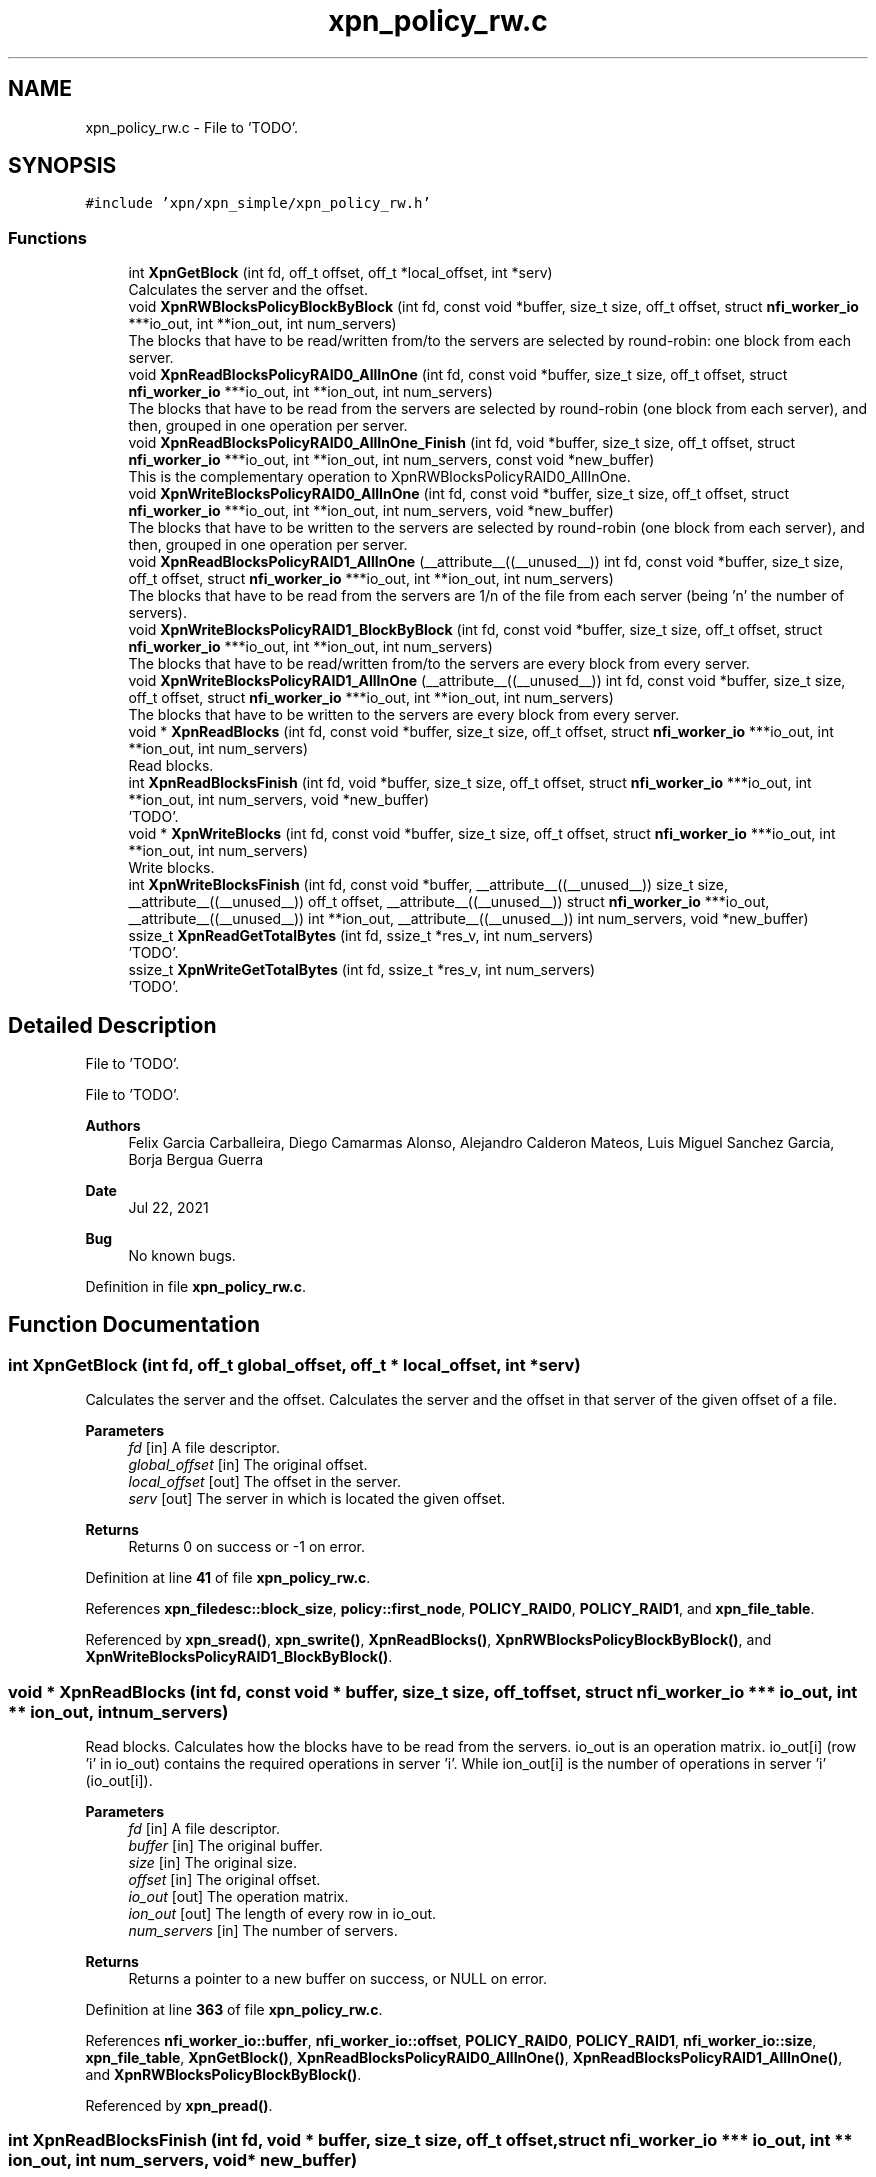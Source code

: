 .TH "xpn_policy_rw.c" 3 "Wed May 24 2023" "Version Expand version 1.0r5" "Expand" \" -*- nroff -*-
.ad l
.nh
.SH NAME
xpn_policy_rw.c \- File to 'TODO'\&.  

.SH SYNOPSIS
.br
.PP
\fC#include 'xpn/xpn_simple/xpn_policy_rw\&.h'\fP
.br

.SS "Functions"

.in +1c
.ti -1c
.RI "int \fBXpnGetBlock\fP (int fd, off_t offset, off_t *local_offset, int *serv)"
.br
.RI "Calculates the server and the offset\&. "
.ti -1c
.RI "void \fBXpnRWBlocksPolicyBlockByBlock\fP (int fd, const void *buffer, size_t size, off_t offset, struct \fBnfi_worker_io\fP ***io_out, int **ion_out, int num_servers)"
.br
.RI "The blocks that have to be read/written from/to the servers are selected by round-robin: one block from each server\&. "
.ti -1c
.RI "void \fBXpnReadBlocksPolicyRAID0_AllInOne\fP (int fd, const void *buffer, size_t size, off_t offset, struct \fBnfi_worker_io\fP ***io_out, int **ion_out, int num_servers)"
.br
.RI "The blocks that have to be read from the servers are selected by round-robin (one block from each server), and then, grouped in one operation per server\&. "
.ti -1c
.RI "void \fBXpnReadBlocksPolicyRAID0_AllInOne_Finish\fP (int fd, void *buffer, size_t size, off_t offset, struct \fBnfi_worker_io\fP ***io_out, int **ion_out, int num_servers, const void *new_buffer)"
.br
.RI "This is the complementary operation to XpnRWBlocksPolicyRAID0_AllInOne\&. "
.ti -1c
.RI "void \fBXpnWriteBlocksPolicyRAID0_AllInOne\fP (int fd, const void *buffer, size_t size, off_t offset, struct \fBnfi_worker_io\fP ***io_out, int **ion_out, int num_servers, void *new_buffer)"
.br
.RI "The blocks that have to be written to the servers are selected by round-robin (one block from each server), and then, grouped in one operation per server\&. "
.ti -1c
.RI "void \fBXpnReadBlocksPolicyRAID1_AllInOne\fP (__attribute__((__unused__)) int fd, const void *buffer, size_t size, off_t offset, struct \fBnfi_worker_io\fP ***io_out, int **ion_out, int num_servers)"
.br
.RI "The blocks that have to be read from the servers are 1/n of the file from each server (being 'n' the number of servers)\&. "
.ti -1c
.RI "void \fBXpnWriteBlocksPolicyRAID1_BlockByBlock\fP (int fd, const void *buffer, size_t size, off_t offset, struct \fBnfi_worker_io\fP ***io_out, int **ion_out, int num_servers)"
.br
.RI "The blocks that have to be read/written from/to the servers are every block from every server\&. "
.ti -1c
.RI "void \fBXpnWriteBlocksPolicyRAID1_AllInOne\fP (__attribute__((__unused__)) int fd, const void *buffer, size_t size, off_t offset, struct \fBnfi_worker_io\fP ***io_out, int **ion_out, int num_servers)"
.br
.RI "The blocks that have to be written to the servers are every block from every server\&. "
.ti -1c
.RI "void * \fBXpnReadBlocks\fP (int fd, const void *buffer, size_t size, off_t offset, struct \fBnfi_worker_io\fP ***io_out, int **ion_out, int num_servers)"
.br
.RI "Read blocks\&. "
.ti -1c
.RI "int \fBXpnReadBlocksFinish\fP (int fd, void *buffer, size_t size, off_t offset, struct \fBnfi_worker_io\fP ***io_out, int **ion_out, int num_servers, void *new_buffer)"
.br
.RI "'TODO'\&. "
.ti -1c
.RI "void * \fBXpnWriteBlocks\fP (int fd, const void *buffer, size_t size, off_t offset, struct \fBnfi_worker_io\fP ***io_out, int **ion_out, int num_servers)"
.br
.RI "Write blocks\&. "
.ti -1c
.RI "int \fBXpnWriteBlocksFinish\fP (int fd, const void *buffer, __attribute__((__unused__)) size_t size, __attribute__((__unused__)) off_t offset, __attribute__((__unused__)) struct \fBnfi_worker_io\fP ***io_out, __attribute__((__unused__)) int **ion_out, __attribute__((__unused__)) int num_servers, void *new_buffer)"
.br
.ti -1c
.RI "ssize_t \fBXpnReadGetTotalBytes\fP (int fd, ssize_t *res_v, int num_servers)"
.br
.RI "'TODO'\&. "
.ti -1c
.RI "ssize_t \fBXpnWriteGetTotalBytes\fP (int fd, ssize_t *res_v, int num_servers)"
.br
.RI "'TODO'\&. "
.in -1c
.SH "Detailed Description"
.PP 
File to 'TODO'\&. 

File to 'TODO'\&.
.PP
\fBAuthors\fP
.RS 4
Felix Garcia Carballeira, Diego Camarmas Alonso, Alejandro Calderon Mateos, Luis Miguel Sanchez Garcia, Borja Bergua Guerra 
.RE
.PP
\fBDate\fP
.RS 4
Jul 22, 2021 
.RE
.PP
\fBBug\fP
.RS 4
No known bugs\&. 
.RE
.PP

.PP
Definition in file \fBxpn_policy_rw\&.c\fP\&.
.SH "Function Documentation"
.PP 
.SS "int XpnGetBlock (int fd, off_t global_offset, off_t * local_offset, int * serv)"

.PP
Calculates the server and the offset\&. Calculates the server and the offset in that server of the given offset of a file\&.
.PP
\fBParameters\fP
.RS 4
\fIfd\fP [in] A file descriptor\&. 
.br
\fIglobal_offset\fP [in] The original offset\&. 
.br
\fIlocal_offset\fP [out] The offset in the server\&. 
.br
\fIserv\fP [out] The server in which is located the given offset\&. 
.RE
.PP
\fBReturns\fP
.RS 4
Returns 0 on success or -1 on error\&. 
.RE
.PP

.PP
Definition at line \fB41\fP of file \fBxpn_policy_rw\&.c\fP\&.
.PP
References \fBxpn_filedesc::block_size\fP, \fBpolicy::first_node\fP, \fBPOLICY_RAID0\fP, \fBPOLICY_RAID1\fP, and \fBxpn_file_table\fP\&.
.PP
Referenced by \fBxpn_sread()\fP, \fBxpn_swrite()\fP, \fBXpnReadBlocks()\fP, \fBXpnRWBlocksPolicyBlockByBlock()\fP, and \fBXpnWriteBlocksPolicyRAID1_BlockByBlock()\fP\&.
.SS "void * XpnReadBlocks (int fd, const void * buffer, size_t size, off_t offset, struct \fBnfi_worker_io\fP *** io_out, int ** ion_out, int num_servers)"

.PP
Read blocks\&. Calculates how the blocks have to be read from the servers\&. io_out is an operation matrix\&. io_out[i] (row 'i' in io_out) contains the required operations in server 'i'\&. While ion_out[i] is the number of operations in server 'i' (io_out[i])\&.
.PP
\fBParameters\fP
.RS 4
\fIfd\fP [in] A file descriptor\&. 
.br
\fIbuffer\fP [in] The original buffer\&. 
.br
\fIsize\fP [in] The original size\&. 
.br
\fIoffset\fP [in] The original offset\&. 
.br
\fIio_out\fP [out] The operation matrix\&. 
.br
\fIion_out\fP [out] The length of every row in io_out\&. 
.br
\fInum_servers\fP [in] The number of servers\&.
.RE
.PP
\fBReturns\fP
.RS 4
Returns a pointer to a new buffer on success, or NULL on error\&. 
.RE
.PP

.PP
Definition at line \fB363\fP of file \fBxpn_policy_rw\&.c\fP\&.
.PP
References \fBnfi_worker_io::buffer\fP, \fBnfi_worker_io::offset\fP, \fBPOLICY_RAID0\fP, \fBPOLICY_RAID1\fP, \fBnfi_worker_io::size\fP, \fBxpn_file_table\fP, \fBXpnGetBlock()\fP, \fBXpnReadBlocksPolicyRAID0_AllInOne()\fP, \fBXpnReadBlocksPolicyRAID1_AllInOne()\fP, and \fBXpnRWBlocksPolicyBlockByBlock()\fP\&.
.PP
Referenced by \fBxpn_pread()\fP\&.
.SS "int XpnReadBlocksFinish (int fd, void * buffer, size_t size, off_t offset, struct \fBnfi_worker_io\fP *** io_out, int ** ion_out, int num_servers, void * new_buffer)"

.PP
'TODO'\&. 'TODO'\&.
.PP
\fBParameters\fP
.RS 4
\fIfd\fP 'TODO'\&. 
.br
\fIbuffer\fP 'TODO'\&. 
.br
\fIsize\fP 'TODO'\&. 
.br
\fIoffset\fP 'TODO'\&. 
.br
\fIio_out\fP 'TODO'\&. 
.br
\fIion_out\fP 'TODO'\&. 
.br
\fInum_servers\fP 'TODO'\&. 
.br
\fInew_buffer\fP 'TODO'\&. 
.RE
.PP
\fBReturns\fP
.RS 4
'TODO'\&. 
.RE
.PP

.PP
Definition at line \fB419\fP of file \fBxpn_policy_rw\&.c\fP\&.
.PP
References \fBnfi_worker_io::buffer\fP, \fBnfi_worker_io::offset\fP, \fBPOLICY_RAID0\fP, \fBPOLICY_RAID1\fP, \fBnfi_worker_io::size\fP, \fBxpn_file_table\fP, and \fBXpnReadBlocksPolicyRAID0_AllInOne_Finish()\fP\&.
.PP
Referenced by \fBxpn_pread()\fP\&.
.SS "void XpnReadBlocksPolicyRAID0_AllInOne (int fd, const void * buffer, size_t size, off_t offset, struct \fBnfi_worker_io\fP *** io_out, int ** ion_out, int num_servers)"

.PP
The blocks that have to be read from the servers are selected by round-robin (one block from each server), and then, grouped in one operation per server\&. Using this policy the nfi module will perform at most one read operation per server\&. This policy requires the execution of XpnReadBlocksPolicyRAID0_AllInOne_Finish when the data have arrived, which will reorder the blocks\&. This policy is valid for read operations on a RAID0 partition\&.
.PP
\fBParameters\fP
.RS 4
\fIfd\fP [in] A file descriptor\&. 
.br
\fIbuffer\fP [in] The original buffer\&. 
.br
\fIsize\fP [in] The original size\&. 
.br
\fIoffset\fP [in] The original offset\&. 
.br
\fIio_out\fP [out] The operation matrix\&. io_out[i] (row 'i' in io_out) contains the required operations in server 'i'\&. 
.br
\fIion_out\fP [out] The length of every row in io_out\&. ion_out[i] is the number of operations in server 'i' (io_out[i])\&. 
.br
\fInum_servers\fP [in] The number of servers\&. 
.RE
.PP

.PP
Definition at line \fB138\fP of file \fBxpn_policy_rw\&.c\fP\&.
.PP
References \fBnfi_worker_io::buffer\fP, \fBnfi_worker_io::offset\fP, \fBnfi_worker_io::size\fP, and \fBXpnRWBlocksPolicyBlockByBlock()\fP\&.
.PP
Referenced by \fBXpnReadBlocks()\fP\&.
.SS "void XpnReadBlocksPolicyRAID0_AllInOne_Finish (int fd, void * buffer, size_t size, off_t offset, struct \fBnfi_worker_io\fP *** io_out, int ** ion_out, int num_servers, const void * new_buffer)"

.PP
This is the complementary operation to XpnRWBlocksPolicyRAID0_AllInOne\&. The blocks that have been read and grouped by XpnReadBlocksPolicyRAID0_AllInOne are now reordered before delivering them to the user\&. This policy is valid for read operations on a RAID0 partition\&.
.PP
\fBParameters\fP
.RS 4
\fIfd\fP [in] A file descriptor\&. 
.br
\fIbuffer\fP [out] The ordered buffer to be delivered to the user\&. This buffer will contain the same blocks that new_buffer, but in the right order\&. 
.br
\fIsize\fP [in] The original size\&. 
.br
\fIoffset\fP [in] The original offset\&. 
.br
\fIio_out\fP [out] The operation matrix\&. io_out[i] (row 'i' in io_out) contains the required operations in server 'i'\&. 
.br
\fIion_out\fP [out] The length of every row in io_out\&. ion_out[i] is the number of operations in server 'i' (io_out[i])\&. 
.br
\fInum_servers\fP [in] The number of servers\&. 
.br
\fInew_buffer\fP [in] The disorganized buffer that needs to be ordered\&. 
.RE
.PP

.PP
Definition at line \fB178\fP of file \fBxpn_policy_rw\&.c\fP\&.
.PP
References \fBnfi_worker_io::buffer\fP, \fBnfi_worker_io::offset\fP, \fBnfi_worker_io::size\fP, and \fBXpnRWBlocksPolicyBlockByBlock()\fP\&.
.PP
Referenced by \fBXpnReadBlocksFinish()\fP\&.
.SS "void XpnReadBlocksPolicyRAID1_AllInOne (__attribute__((__unused__)) int fd, const void * buffer, size_t size, off_t offset, struct \fBnfi_worker_io\fP *** io_out, int ** ion_out, int num_servers)"

.PP
The blocks that have to be read from the servers are 1/n of the file from each server (being 'n' the number of servers)\&. This policy is only valid for read operations on a RAID1 partition\&.
.PP
\fBParameters\fP
.RS 4
\fIfd\fP [in] A file descriptor\&. 
.br
\fIbuffer\fP [in] The original buffer\&. 
.br
\fIsize\fP [in] The original size\&. 
.br
\fIoffset\fP [in] The original offset\&. 
.br
\fIio_out\fP [out] The operation matrix\&. io_out[i] (row 'i' in io_out) contains the required operations in server 'i'\&. 
.br
\fIion_out\fP [out] The length of every row in io_out\&. ion_out[i] is the number of operations in server 'i' (io_out[i])\&. 
.br
\fInum_servers\fP [in] The number of servers\&. 
.RE
.PP

.PP
Definition at line \fB258\fP of file \fBxpn_policy_rw\&.c\fP\&.
.PP
References \fBnfi_worker_io::buffer\fP, \fBnfi_worker_io::offset\fP, and \fBnfi_worker_io::size\fP\&.
.PP
Referenced by \fBXpnReadBlocks()\fP\&.
.SS "ssize_t XpnReadGetTotalBytes (int fd, ssize_t * res_v, int num_servers)"

.PP
'TODO'\&. 'TODO'\&.
.PP
\fBParameters\fP
.RS 4
\fIfd\fP 'TODO'\&. 
.br
\fIres_v\fP 'TODO'\&. 
.br
\fInum_servers\fP 'TODO'\&. 
.RE
.PP
\fBReturns\fP
.RS 4
'TODO'\&. 
.RE
.PP

.PP
Definition at line \fB502\fP of file \fBxpn_policy_rw\&.c\fP\&.
.PP
References \fBPOLICY_RAID0\fP, \fBPOLICY_RAID1\fP, and \fBxpn_file_table\fP\&.
.PP
Referenced by \fBxpn_pread()\fP\&.
.SS "void XpnRWBlocksPolicyBlockByBlock (int fd, const void * buffer, size_t size, off_t offset, struct \fBnfi_worker_io\fP *** io_out, int ** ion_out, int num_servers)"

.PP
The blocks that have to be read/written from/to the servers are selected by round-robin: one block from each server\&. Using this policy the nfi module will perform one read/write operation for every single block on every server, which is not optimal\&. This policy is valid for read/write operations on a RAID0 partition, and for read operations on a RAID1 partition\&.
.PP
\fBParameters\fP
.RS 4
\fIfd\fP [in] A file descriptor\&. 
.br
\fIbuffer\fP [in] The original buffer\&. 
.br
\fIsize\fP [in] The original size\&. 
.br
\fIoffset\fP [in] The original offset\&. 
.br
\fIio_out\fP [out] The operation matrix\&. io_out[i] (row 'i' in io_out) contains the required operations in server 'i'\&. 
.br
\fIion_out\fP [out] The length of every row in io_out\&. ion_out[i] is the number of operations in server 'i' (io_out[i])\&. 
.br
\fInum_servers\fP [in] The number of servers\&. 
.RE
.PP

.PP
Definition at line \fB87\fP of file \fBxpn_policy_rw\&.c\fP\&.
.PP
References \fBxpn_filedesc::block_size\fP, \fBnfi_worker_io::buffer\fP, \fBnfi_worker_io::offset\fP, \fBnfi_worker_io::size\fP, \fBxpn_file_table\fP, and \fBXpnGetBlock()\fP\&.
.PP
Referenced by \fBXpnReadBlocks()\fP, \fBXpnReadBlocksPolicyRAID0_AllInOne()\fP, \fBXpnReadBlocksPolicyRAID0_AllInOne_Finish()\fP, \fBXpnWriteBlocks()\fP, and \fBXpnWriteBlocksPolicyRAID0_AllInOne()\fP\&.
.SS "void * XpnWriteBlocks (int fd, const void * buffer, size_t size, off_t offset, struct \fBnfi_worker_io\fP *** io_out, int ** ion_out, int num_servers)"

.PP
Write blocks\&. Calculates how the blocks have to be written to the servers\&. io_out is an operation matrix\&. io_out[i] (row 'i' in io_out) contains the required operations in server 'i'\&. While ion_out[i] is the number of operations in server 'i' (io_out[i])\&.
.PP
\fBParameters\fP
.RS 4
\fIfd\fP [in] A file descriptor\&. 
.br
\fIbuffer\fP [in] The original buffer\&. 
.br
\fIsize\fP [in] The original size\&. 
.br
\fIoffset\fP [in] The original offset\&. 
.br
\fIio_out\fP [out] The operation matrix\&. 
.br
\fIion_out\fP [out] The length of every row in io_out\&. 
.br
\fInum_servers\fP [in] The number of servers\&.
.RE
.PP
\fBReturns\fP
.RS 4
Returns 0 on success or -1 on error\&. 
.RE
.PP

.PP
Definition at line \fB441\fP of file \fBxpn_policy_rw\&.c\fP\&.
.PP
References \fBnfi_worker_io::buffer\fP, \fBnfi_worker_io::offset\fP, \fBPOLICY_RAID0\fP, \fBPOLICY_RAID1\fP, \fBnfi_worker_io::size\fP, \fBxpn_file_table\fP, \fBXpnRWBlocksPolicyBlockByBlock()\fP, \fBXpnWriteBlocksPolicyRAID0_AllInOne()\fP, \fBXpnWriteBlocksPolicyRAID1_AllInOne()\fP, and \fBXpnWriteBlocksPolicyRAID1_BlockByBlock()\fP\&.
.PP
Referenced by \fBxpn_pwrite()\fP\&.
.SS "int XpnWriteBlocksFinish (int fd, const void * buffer, __attribute__((__unused__)) size_t size, __attribute__((__unused__)) off_t offset, __attribute__((__unused__)) struct \fBnfi_worker_io\fP *** io_out, __attribute__((__unused__)) int ** ion_out, __attribute__((__unused__)) int num_servers, void * new_buffer)"

.PP
Definition at line \fB476\fP of file \fBxpn_policy_rw\&.c\fP\&.
.PP
References \fBnfi_worker_io::buffer\fP, \fBPOLICY_RAID0\fP, \fBPOLICY_RAID1\fP, and \fBxpn_file_table\fP\&.
.PP
Referenced by \fBxpn_pwrite()\fP\&.
.SS "void XpnWriteBlocksPolicyRAID0_AllInOne (int fd, const void * buffer, size_t size, off_t offset, struct \fBnfi_worker_io\fP *** io_out, int ** ion_out, int num_servers, void * new_buffer)"

.PP
The blocks that have to be written to the servers are selected by round-robin (one block from each server), and then, grouped in one operation per server\&. Using this policy the nfi module will perform at most one write operation per server\&. This policy is valid for write operations on a RAID0 partition\&.
.PP
\fBParameters\fP
.RS 4
\fIfd\fP [in] A file descriptor\&. 
.br
\fIbuffer\fP [in] The original buffer\&. 
.br
\fIsize\fP [in] The original size\&. 
.br
\fIoffset\fP [in] The original offset\&. 
.br
\fIio_out\fP [out] The operation matrix\&. io_out[i] (row 'i' in io_out) contains the required operations in server 'i'\&. 
.br
\fIion_out\fP [out] The length of every row in io_out\&. ion_out[i] is the number of operations in server 'i' (io_out[i])\&. 
.br
\fInum_servers\fP [in] The number of servers\&. 
.br
\fInew_buffer\fP [in] The buffer used to send data (it will be modified to store the disorganized blocks before sending)\&. 
.RE
.PP

.PP
Definition at line \fB213\fP of file \fBxpn_policy_rw\&.c\fP\&.
.PP
References \fBnfi_worker_io::buffer\fP, \fBnfi_worker_io::offset\fP, \fBnfi_worker_io::size\fP, and \fBXpnRWBlocksPolicyBlockByBlock()\fP\&.
.PP
Referenced by \fBXpnWriteBlocks()\fP\&.
.SS "void XpnWriteBlocksPolicyRAID1_AllInOne (__attribute__((__unused__)) int fd, const void * buffer, size_t size, off_t offset, struct \fBnfi_worker_io\fP *** io_out, int ** ion_out, int num_servers)"

.PP
The blocks that have to be written to the servers are every block from every server\&. All the blocks are written in one operation per server\&. This policy is suitable for write operations on a RAID1 partition\&.
.PP
\fBParameters\fP
.RS 4
\fIfd\fP [in] A file descriptor\&. 
.br
\fIbuffer\fP [in] The original buffer\&. 
.br
\fIsize\fP [in] The original size\&. 
.br
\fIoffset\fP [in] The original offset\&. 
.br
\fIio_out\fP [out] The operation matrix\&. io_out[i] (row 'i' in io_out) contains the required operations in server 'i'\&. 
.br
\fIion_out\fP [out] The length of every row in io_out\&. ion_out[i] is the number of operations in server 'i' (io_out[i])\&. 
.br
\fInum_servers\fP [in] The number of servers\&. 
.RE
.PP

.PP
Definition at line \fB347\fP of file \fBxpn_policy_rw\&.c\fP\&.
.PP
References \fBnfi_worker_io::buffer\fP, \fBnfi_worker_io::offset\fP, and \fBnfi_worker_io::size\fP\&.
.PP
Referenced by \fBXpnWriteBlocks()\fP\&.
.SS "void XpnWriteBlocksPolicyRAID1_BlockByBlock (int fd, const void * buffer, size_t size, off_t offset, struct \fBnfi_worker_io\fP *** io_out, int ** ion_out, int num_servers)"

.PP
The blocks that have to be read/written from/to the servers are every block from every server\&. Every block requires one operation\&. This policy is suitable for write operations on a RAID1 partition\&.
.PP
\fBParameters\fP
.RS 4
\fIfd\fP [in] A file descriptor\&. 
.br
\fIbuffer\fP [in] The original buffer\&. 
.br
\fIsize\fP [in] The original size\&. 
.br
\fIoffset\fP [in] The original offset\&. 
.br
\fIio_out\fP [out] The operation matrix\&. io_out[i] (row 'i' in io_out) contains the required operations in server 'i'\&. 
.br
\fIion_out\fP [out] The length of every row in io_out\&. ion_out[i] is the number of operations in server 'i' (io_out[i])\&. 
.br
\fInum_servers\fP [in] The number of servers\&. 
.RE
.PP

.PP
Definition at line \fB296\fP of file \fBxpn_policy_rw\&.c\fP\&.
.PP
References \fBxpn_filedesc::block_size\fP, \fBnfi_worker_io::buffer\fP, \fBnfi_worker_io::offset\fP, \fBnfi_worker_io::size\fP, \fBxpn_file_table\fP, and \fBXpnGetBlock()\fP\&.
.PP
Referenced by \fBXpnWriteBlocks()\fP\&.
.SS "ssize_t XpnWriteGetTotalBytes (int fd, ssize_t * res_v, int num_servers)"

.PP
'TODO'\&. 'TODO'\&.
.PP
\fBParameters\fP
.RS 4
\fIfd\fP 'TODO'\&. 
.br
\fIres_v\fP 'TODO'\&. 
.br
\fInum_servers\fP 'TODO'\&. 
.RE
.PP
\fBReturns\fP
.RS 4
'TODO'\&. 
.RE
.PP

.PP
Definition at line \fB523\fP of file \fBxpn_policy_rw\&.c\fP\&.
.PP
References \fBPOLICY_RAID0\fP, \fBPOLICY_RAID1\fP, and \fBxpn_file_table\fP\&.
.PP
Referenced by \fBxpn_pwrite()\fP\&.
.SH "Author"
.PP 
Generated automatically by Doxygen for Expand from the source code\&.

